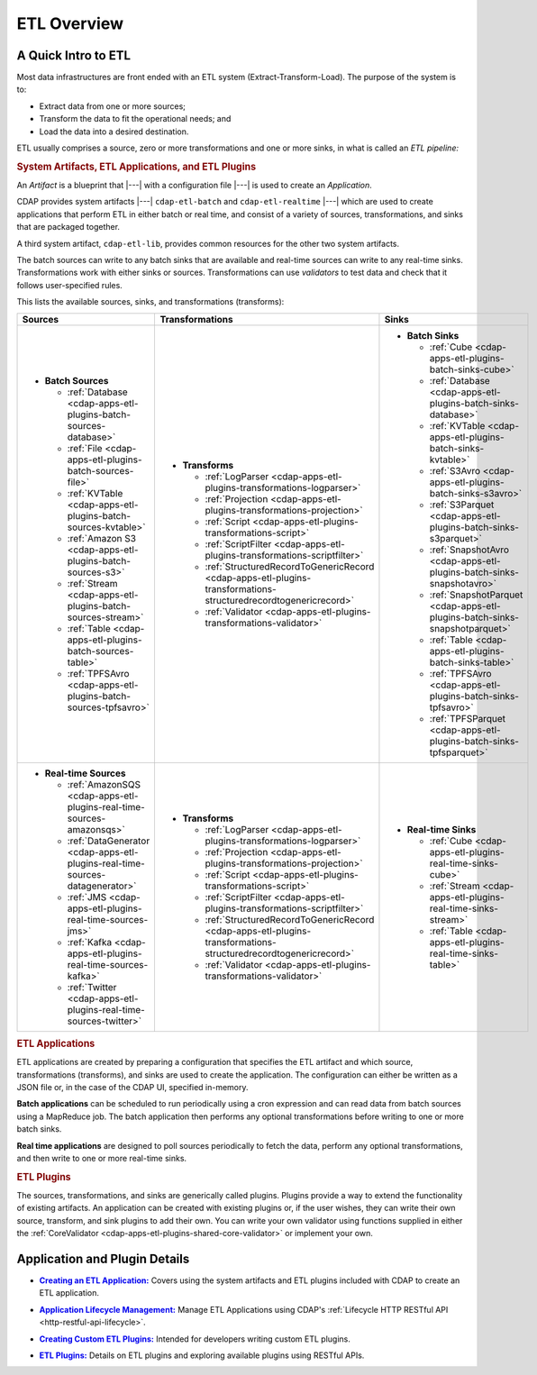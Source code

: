 .. meta::
    :author: Cask Data, Inc.
    :copyright: Copyright © 2015 Cask Data, Inc.

.. _cdap-apps-etl-overview:

============
ETL Overview 
============


A Quick Intro to ETL
====================

Most data infrastructures are front ended with an ETL system (Extract-Transform-Load). The
purpose of the system is to:

- Extract data from one or more sources;
- Transform the data to fit the operational needs; and
- Load the data into a desired destination.

ETL usually comprises a source, zero or more transformations and one or more sinks, in what is called
an *ETL pipeline:*

.. image:: ../_images/etl-pipeline.png
   :width: 6in
   :align: center


.. rubric:: System Artifacts, ETL Applications, and ETL Plugins 

An *Artifact* is a blueprint that |---| with a configuration file |---| is used to create an *Application*.

CDAP provides system artifacts |---| ``cdap-etl-batch`` and ``cdap-etl-realtime`` |---|
which are used to create applications that perform ETL in either batch or real time, and
consist of a variety of sources, transformations, and sinks that are packaged together.

A third system artifact, ``cdap-etl-lib``, provides common resources for the other two system artifacts.

The batch sources can write to any batch sinks that are available and real-time sources can
write to any real-time sinks. Transformations work with either sinks or sources. Transformations
can use *validators* to test data and check that it follows user-specified rules.

This lists the available sources, sinks, and transformations (transforms):

.. list-table::
   :widths: 30 40 30
   :header-rows: 1

   * - Sources
     - Transformations
     - Sinks
   * - - **Batch Sources**

         - :ref:`Database <cdap-apps-etl-plugins-batch-sources-database>`
         - :ref:`File <cdap-apps-etl-plugins-batch-sources-file>`
         - :ref:`KVTable <cdap-apps-etl-plugins-batch-sources-kvtable>`
         - :ref:`Amazon S3 <cdap-apps-etl-plugins-batch-sources-s3>`
         - :ref:`Stream <cdap-apps-etl-plugins-batch-sources-stream>`
         - :ref:`Table <cdap-apps-etl-plugins-batch-sources-table>`
         - :ref:`TPFSAvro <cdap-apps-etl-plugins-batch-sources-tpfsavro>`

     - - **Transforms**

         - :ref:`LogParser <cdap-apps-etl-plugins-transformations-logparser>`
         - :ref:`Projection <cdap-apps-etl-plugins-transformations-projection>`
         - :ref:`Script <cdap-apps-etl-plugins-transformations-script>`
         - :ref:`ScriptFilter <cdap-apps-etl-plugins-transformations-scriptfilter>`
         - :ref:`StructuredRecordToGenericRecord <cdap-apps-etl-plugins-transformations-structuredrecordtogenericrecord>`
         - :ref:`Validator <cdap-apps-etl-plugins-transformations-validator>`

     - - **Batch Sinks**

         - :ref:`Cube <cdap-apps-etl-plugins-batch-sinks-cube>`
         - :ref:`Database <cdap-apps-etl-plugins-batch-sinks-database>`
         - :ref:`KVTable <cdap-apps-etl-plugins-batch-sinks-kvtable>`
         - :ref:`S3Avro <cdap-apps-etl-plugins-batch-sinks-s3avro>`
         - :ref:`S3Parquet <cdap-apps-etl-plugins-batch-sinks-s3parquet>`
         - :ref:`SnapshotAvro <cdap-apps-etl-plugins-batch-sinks-snapshotavro>`
         - :ref:`SnapshotParquet <cdap-apps-etl-plugins-batch-sinks-snapshotparquet>`
         - :ref:`Table <cdap-apps-etl-plugins-batch-sinks-table>`
         - :ref:`TPFSAvro <cdap-apps-etl-plugins-batch-sinks-tpfsavro>`
         - :ref:`TPFSParquet <cdap-apps-etl-plugins-batch-sinks-tpfsparquet>`

   * - - **Real-time Sources**

         - :ref:`AmazonSQS <cdap-apps-etl-plugins-real-time-sources-amazonsqs>`
         - :ref:`DataGenerator <cdap-apps-etl-plugins-real-time-sources-datagenerator>`
         - :ref:`JMS <cdap-apps-etl-plugins-real-time-sources-jms>`
         - :ref:`Kafka <cdap-apps-etl-plugins-real-time-sources-kafka>`
         - :ref:`Twitter <cdap-apps-etl-plugins-real-time-sources-twitter>`

     - - **Transforms**

         - :ref:`LogParser <cdap-apps-etl-plugins-transformations-logparser>`
         - :ref:`Projection <cdap-apps-etl-plugins-transformations-projection>`
         - :ref:`Script <cdap-apps-etl-plugins-transformations-script>`
         - :ref:`ScriptFilter <cdap-apps-etl-plugins-transformations-scriptfilter>`
         - :ref:`StructuredRecordToGenericRecord <cdap-apps-etl-plugins-transformations-structuredrecordtogenericrecord>`
         - :ref:`Validator <cdap-apps-etl-plugins-transformations-validator>`

     - - **Real-time Sinks**

         - :ref:`Cube <cdap-apps-etl-plugins-real-time-sinks-cube>`
         - :ref:`Stream <cdap-apps-etl-plugins-real-time-sinks-stream>`
         - :ref:`Table <cdap-apps-etl-plugins-real-time-sinks-table>`



.. rubric:: ETL Applications

ETL applications are created by preparing a configuration that specifies the ETL artifact and
which source, transformations (transforms), and sinks are used to create the application. The
configuration can either be written as a JSON file or, in the case of the CDAP UI,
specified in-memory.

**Batch applications** can be scheduled to run periodically using a cron expression and can read
data from batch sources using a MapReduce job. The batch application then performs any
optional transformations before writing to one or more batch sinks.

**Real time applications** are designed to poll sources periodically to fetch the data, perform any
optional transformations, and then write to one or more real-time sinks.


.. rubric:: ETL Plugins

The sources, transformations, and sinks are generically called plugins. Plugins provide a
way to extend the functionality of existing artifacts. An application can be created with
existing plugins or, if the user wishes, they can write their own source, transform, and
sink plugins to add their own. You can write your own validator using functions supplied in
either the :ref:`CoreValidator <cdap-apps-etl-plugins-shared-core-validator>` or implement your own.


Application and Plugin Details
==============================

.. |etl-creating| replace:: **Creating an ETL Application:**
.. _etl-creating: creating.html

- |etl-creating|_ Covers using the system artifacts and ETL plugins included with CDAP to create an ETL application.


.. |etl-operations| replace:: **Application Lifecycle Management:**
.. _etl-operations: ../../reference-manual/http-restful-api/lifecycle.html

- |etl-operations|_ Manage ETL Applications using CDAP's :ref:`Lifecycle HTTP RESTful API <http-restful-api-lifecycle>`.


.. |etl-custom| replace:: **Creating Custom ETL Plugins:**
.. _etl-custom: custom.html

- |etl-custom|_ Intended for developers writing custom ETL plugins.

.. |etl-plugins| replace:: **ETL Plugins:**
.. _etl-plugins: plugins/index.html

- |etl-plugins|_ Details on ETL plugins and exploring available plugins using RESTful APIs.

